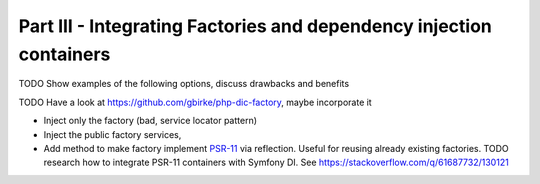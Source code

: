 ********************************************************************
Part III - Integrating Factories and dependency injection containers
********************************************************************

TODO Show examples of the following options, discuss drawbacks and
benefits

TODO Have a look at https://github.com/gbirke/php-dic-factory, maybe
incorporate it

- Inject only the factory (bad, service locator pattern)
- Inject the public factory services,
- Add method to make factory implement `PSR-11`_ via reflection. Useful
  for reusing already existing factories. TODO research how to integrate
  PSR-11 containers with Symfony DI. See https://stackoverflow.com/q/61687732/130121


.. _PSR-11: https://www.php-fig.org/psr/psr-11/
